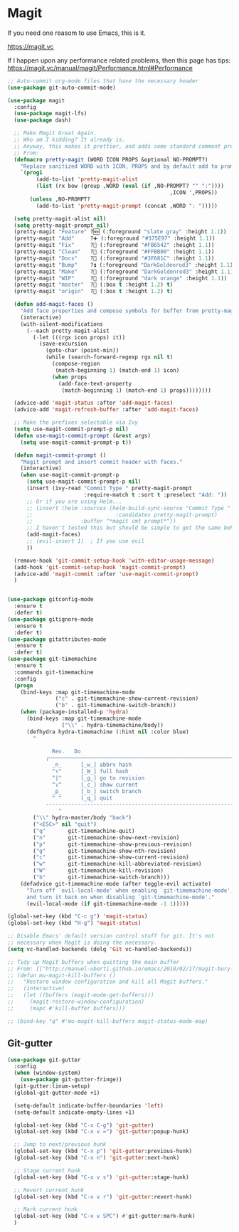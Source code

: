 #+STARTUP: content

* Magit
  If you need one reasom to use Emacs, this is it.

  https://magit.vc

  If I happen upon any performance related problems, then this page has tips: https://magit.vc/manual/magit/Performance.html#Performance

  #+name: magit-things
  #+begin_src emacs-lisp :tangle yes
    ;; Auto-commit org-mode files that have the necessary header
    (use-package git-auto-commit-mode)

    (use-package magit
      :config
      (use-package magit-lfs)
      (use-package dash)

      ;; Make Magit Great Again.
      ;; Who am I kidding? It already is.
      ;; Anyway, this makes it prettier, and adds some standard comment prefixes.
      ;; From:
      (defmacro pretty-magit (WORD ICON PROPS &optional NO-PROMPT?)
        "Replace sanitized WORD with ICON, PROPS and by default add to prompts."
        `(prog1
             (add-to-list 'pretty-magit-alist
             (list (rx bow (group ,WORD (eval (if ,NO-PROMPT? "" ":"))))
                                                       ,ICON ',PROPS))
           (unless ,NO-PROMPT?
             (add-to-list 'pretty-magit-prompt (concat ,WORD ": ")))))

      (setq pretty-magit-alist nil)
      (setq pretty-magit-prompt nil)
      (pretty-magit "Feature" ?🆕 (:foreground "slate gray" :height 1.1))
      (pretty-magit "Add"     ?➕ (:foreground "#375E97" :height 1.1))
      (pretty-magit "Fix"     ?🐞 (:foreground "#FB6542" :height 1.1))
      (pretty-magit "Clean"   ?🚿 (:foreground "#FFBB00" :height 1.1))
      (pretty-magit "Docs"    ?📝 (:foreground "#3F681C" :height 1.1))
      (pretty-magit "Bump"    ?⏫ (:foreground "DarkGoldenrod3" :height 1.1))
      (pretty-magit "Make"    ?🚀 (:foreground "DarkGoldenrod3" :height 1.1))
      (pretty-magit "WIP"     ?🚧 (:foreground "dark orange" :height 1.1))
      (pretty-magit "master"  ? (:box t :height 1.2) t)
      (pretty-magit "origin"  ? (:box t :height 1.2) t)

      (defun add-magit-faces ()
        "Add face properties and compose symbols for buffer from pretty-magit."
        (interactive)
        (with-silent-modifications
          (--each pretty-magit-alist
            (-let (((rgx icon props) it))
              (save-excursion
                (goto-char (point-min))
                (while (search-forward-regexp rgx nil t)
                  (compose-region
                   (match-beginning 1) (match-end 1) icon)
                  (when props
                    (add-face-text-property
                     (match-beginning 1) (match-end 1) props))))))))

      (advice-add 'magit-status :after 'add-magit-faces)
      (advice-add 'magit-refresh-buffer :after 'add-magit-faces)

      ;; Make the prefixes selectable via Ivy
      (setq use-magit-commit-prompt-p nil)
      (defun use-magit-commit-prompt (&rest args)
        (setq use-magit-commit-prompt-p t))

      (defun magit-commit-prompt ()
        "Magit prompt and insert commit header with faces."
        (interactive)
        (when use-magit-commit-prompt-p
          (setq use-magit-commit-prompt-p nil)
          (insert (ivy-read "Commit Type " pretty-magit-prompt
                            :require-match t :sort t :preselect "Add: "))
          ;; Or if you are using Helm...
          ;; (insert (helm :sources (helm-build-sync-source "Commit Type "
          ;;                          :candidates pretty-magit-prompt)
          ;;               :buffer "*magit cmt prompt*"))
          ;; I haven't tested this but should be simple to get the same behaior
          (add-magit-faces)
          ;; (evil-insert 1)  ; If you use evil
          ))

      (remove-hook 'git-commit-setup-hook 'with-editor-usage-message)
      (add-hook 'git-commit-setup-hook 'magit-commit-prompt)
      (advice-add 'magit-commit :after 'use-magit-commit-prompt)
      )


    (use-package gitconfig-mode
      :ensure t
      :defer t)
    (use-package gitignore-mode
      :ensure t
      :defer t)
    (use-package gitattributes-mode
      :ensure t
      :defer t)
    (use-package git-timemachine
      :ensure t
      :commands git-timemachine
      :config
      (progn
        (bind-keys :map git-timemachine-mode
                   ("c" . git-timemachine-show-current-revision)
                   ("b" . git-timemachine-switch-branch))
        (when (package-installed-p 'hydra)
          (bind-keys :map git-timemachine-mode
                     ("\\" . hydra-timemachine/body))
          (defhydra hydra-timemachine (:hint nil :color blue)
            "
                                                                            ╭──────────────────┐
                  Rev.   Do                                                 │ Git time-machine │
                ╭───────────────────────────────────────────────────────────┴──────────────────╯
                  _n_      [_w_] abbrv hash
                  ^↑^      [_W_] full hash
                  ^|^      [_g_] go to revision
                  ^↓^      [_c_] show current
                  _p_      [_b_] switch branch
                  ^ ^      [_q_] quit
                --------------------------------------------------------------------------------
                    "
            ("\\" hydra-master/body "back")
            ("<ESC>" nil "quit")
            ("q"       git-timemachine-quit)
            ("n"       git-timemachine-show-next-revision)
            ("p"       git-timemachine-show-previous-revision)
            ("g"       git-timemachine-show-nth-revision)
            ("c"       git-timemachine-show-current-revision)
            ("w"       git-timemachine-kill-abbreviated-revision)
            ("W"       git-timemachine-kill-revision)
            ("b"       git-timemachine-switch-branch)))
        (defadvice git-timemachine-mode (after toggle-evil activate)
          "Turn off `evil-local-mode' when enabling `git-timemachine-mode',
          and turn it back on when disabling `git-timemachine-mode'."
          (evil-local-mode (if git-timemachine-mode -1 1)))))

    (global-set-key (kbd "C-c g") 'magit-status)
    (global-set-key (kbd "H-g") 'magit-status)

    ;; Disable Emacs' default version control stuff for git. It's not
    ;; necessary when Magit is doing the necessary.
    (setq vc-handled-backends (delq 'Git vc-handled-backends))

    ;; Tidy up Magit buffers when quitting the main buffer
    ;; From: [["http://manuel-uberti.github.io/emacs/2018/02/17/magit-bury-buffer/][Exterminate Magit buffers – manu.el"]]
    ;; (defun mu-magit-kill-buffers ()
    ;;   "Restore window configuration and kill all Magit buffers."
    ;;   (interactive)
    ;;   (let ((buffers (magit-mode-get-buffers)))
    ;;     (magit-restore-window-configuration)
    ;;     (mapc #'kill-buffer buffers)))

    ;; (bind-key "q" #'mu-magit-kill-buffers magit-status-mode-map)

  #+end_src

** Git-gutter
   #+name: magit-things
   #+begin_src emacs-lisp :tangle yes
   (use-package git-gutter
     :config
     (when (window-system)
       (use-package git-gutter-fringe))
     (git-gutter:linum-setup)
     (global-git-gutter-mode +1)

     (setq-default indicate-buffer-boundaries 'left)
     (setq-default indicate-empty-lines +1)

     (global-set-key (kbd "C-x C-g") 'git-gutter)
     (global-set-key (kbd "C-x v =") 'git-gutter:popup-hunk)

     ;; Jump to next/previous hunk
     (global-set-key (kbd "C-x p") 'git-gutter:previous-hunk)
     (global-set-key (kbd "C-x n") 'git-gutter:next-hunk)

     ;; Stage current hunk
     (global-set-key (kbd "C-x v s") 'git-gutter:stage-hunk)

     ;; Revert current hunk
     (global-set-key (kbd "C-x v r") 'git-gutter:revert-hunk)

     ;; Mark current hunk
     (global-set-key (kbd "C-x v SPC") #'git-gutter:mark-hunk)
     )

   #+end_src
